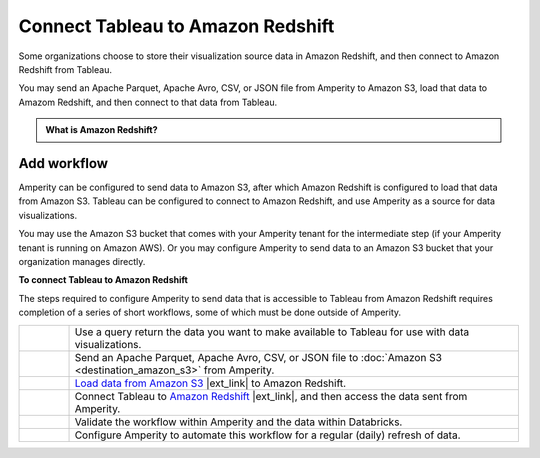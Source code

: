 .. https://docs.amperity.com/operator/


.. meta::
    :description lang=en:
        Configure Amperity to send data to Amazon Redshift, and then connect to that data from Tableau.

.. meta::
    :content class=swiftype name=body data-type=text:
        Configure Amperity to send data to Amazon Redshift, and then connect to that data from Tableau.

.. meta::
    :content class=swiftype name=title data-type=string:
        Connect Tableau to Amazon Redshift

==================================================
Connect Tableau to Amazon Redshift
==================================================

.. destination-tableau-amazon-redshift-start

Some organizations choose to store their visualization source data in Amazon Redshift, and then connect to Amazon Redshift from Tableau.

You may send an Apache Parquet, Apache Avro, CSV, or JSON file from Amperity to Amazon S3, load that data to Amazom Redshift, and then connect to that data from Tableau.

.. destination-tableau-amazon-redshift-end

.. destination-tableau-amazon-redshift-admonition-start

.. admonition:: What is Amazon Redshift?

   .. include:: ../../shared/terms.rst
      :start-after: .. term-amazon-redshift-start
      :end-before: .. term-amazon-redshift-end

.. destination-tableau-amazon-redshift-admonition-end


.. _destination-tableau-amazon-redshift-workflow-start:

Add workflow
==================================================

.. destination-tableau-amazon-redshift-workflow-start

Amperity can be configured to send data to Amazon S3, after which Amazon Redshift is configured to load that data from Amazon S3. Tableau can be configured to connect to Amazon Redshift, and use Amperity as a source for data visualizations.

You may use the Amazon S3 bucket that comes with your Amperity tenant for the intermediate step (if your Amperity tenant is running on Amazon AWS). Or you may configure Amperity to send data to an Amazon S3 bucket that your organization manages directly.

.. destination-tableau-amazon-redshift-workflow-end

.. image:: ../../images/destination-tableau-amazon-redshift.png
   :width: 600 px
   :alt: Connect Tableau to Amazon Redshift.
   :align: left
   :class: no-scaled-link

**To connect Tableau to Amazon Redshift**

.. destination-tableau-amazon-redshift-steps-start

The steps required to configure Amperity to send data that is accessible to Tableau from Amazon Redshift requires completion of a series of short workflows, some of which must be done outside of Amperity.

.. list-table::
   :widths: 10 90
   :header-rows: 0

   * - .. image:: ../../images/steps-01.png
          :width: 60 px
          :alt: Step 1.
          :align: left
          :class: no-scaled-link
     - Use a query return the data you want to make available to Tableau for use with data visualizations.


   * - .. image:: ../../images/steps-02.png
          :width: 60 px
          :alt: Step 2.
          :align: left
          :class: no-scaled-link
     - Send an Apache Parquet, Apache Avro, CSV, or JSON file to :doc:`Amazon S3 <destination_amazon_s3>` from Amperity.


   * - .. image:: ../../images/steps-03.png
          :width: 60 px
          :alt: Step 3.
          :align: left
          :class: no-scaled-link
     - `Load data from Amazon S3 <https://docs.aws.amazon.com/redshift/latest/dg/t_Loading-data-from-S3.html>`__ |ext_link| to Amazon Redshift.


   * - .. image:: ../../images/steps-04.png
          :width: 60 px
          :alt: Step 4.
          :align: left
          :class: no-scaled-link
     - Connect Tableau to `Amazon Redshift <https://help.tableau.com/current/pro/desktop/en-us/examples_amazonredshift.htm>`__ |ext_link|, and then access the data sent from Amperity.


   * - .. image:: ../../images/steps-05.png
          :width: 60 px
          :alt: Step 5.
          :align: left
          :class: no-scaled-link
     - Validate the workflow within Amperity and the data within Databricks.


   * - .. image:: ../../images/steps-06.png
          :width: 60 px
          :alt: Step 6.
          :align: left
          :class: no-scaled-link
     - Configure Amperity to automate this workflow for a regular (daily) refresh of data.

.. destination-tableau-amazon-redshift-steps-end
